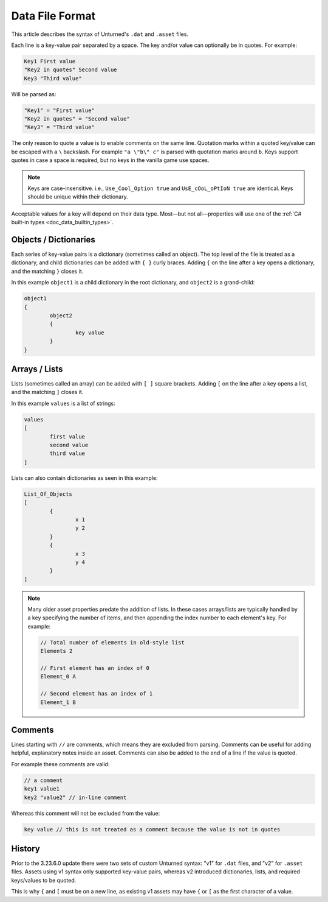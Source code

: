 .. _doc_data_file_format:

Data File Format
================

This article describes the syntax of Unturned's ``.dat`` and ``.asset`` files.

Each line is a key-value pair separated by a space. The key and/or value can optionally be in quotes. For example:

.. code-block:: text

	Key1 First value
	"Key2 in quotes" Second value
	Key3 "Third value"

Will be parsed as:

.. code-block:: text

	"Key1" = "First value"
	"Key2 in quotes" = "Second value"
	"Key3" = "Third value"

The only reason to quote a value is to enable comments on the same line. Quotation marks within a quoted key/value can be escaped with a ``\`` backslash. For example ``"a \"b\" c"`` is parsed with quotation marks around ``b``. Keys support quotes in case a space is required, but no keys in the vanilla game use spaces.

.. note::

	Keys are case-insensitive. i.e., ``Use_Cool_Option true`` and ``UsE_cOoL_oPtIoN true`` are identical. Keys should be unique within their dictionary.

Acceptable values for a key will depend on their data type. Most—but not all—properties will use one of the :ref:`C# built-in types <doc_data_builtin_types>`.

Objects / Dictionaries
----------------------

Each series of key-value pairs is a dictionary (sometimes called an object). The top level of the file is treated as a dictionary, and child dictionaries can be added with ``{ }`` curly braces. Adding ``{`` on the line after a key opens a dictionary, and the matching ``}`` closes it.

In this example ``object1`` is a child dictionary in the root dictionary, and ``object2`` is a grand-child:

.. code-block:: text

	object1
	{
		object2
		{
			key value
		}
	}

Arrays / Lists
--------------

Lists (sometimes called an array) can be added with ``[ ]`` square brackets. Adding ``[`` on the line after a key opens a list, and the matching ``]`` closes it.

In this example ``values`` is a list of strings:

.. code-block:: text

	values
	[
		first value
		second value
		third value
	]

Lists can also contain dictionaries as seen in this example:

.. code-block:: text

	List_Of_Objects
	[
		{
			x 1
			y 2
		}
		{
			x 3
			y 4
		}
	]

.. note::

	Many older asset properties predate the addition of lists. In these cases arrays/lists are typically handled by a key specifying the number of items, and then appending the index number to each element's key. For example:

	.. code-block:: text

		// Total number of elements in old-style list
		Elements 2

		// First element has an index of 0
		Element_0 A

		// Second element has an index of 1
		Element_1 B

Comments
--------

Lines starting with ``//`` are comments, which means they are excluded from parsing. Comments can be useful for adding helpful, explanatory notes inside an asset. Comments can also be added to the end of a line if the value is quoted.

For example these comments are valid:

.. code-block:: text

	// a comment
	key1 value1
	key2 "value2" // in-line comment

Whereas this comment will not be excluded from the value:

.. code-block:: text

	key value // this is not treated as a comment because the value is not in quotes

History
-------

Prior to the 3.23.6.0 update there were two sets of custom Unturned syntax: "v1" for ``.dat`` files, and "v2" for ``.asset`` files. Assets using v1 syntax only supported key-value pairs, whereas v2 introduced dictionaries, lists, and required keys/values to be quoted.

This is why ``{`` and ``[`` must be on a new line, as existing v1 assets may have ``{`` or ``[`` as the first character of a value.
